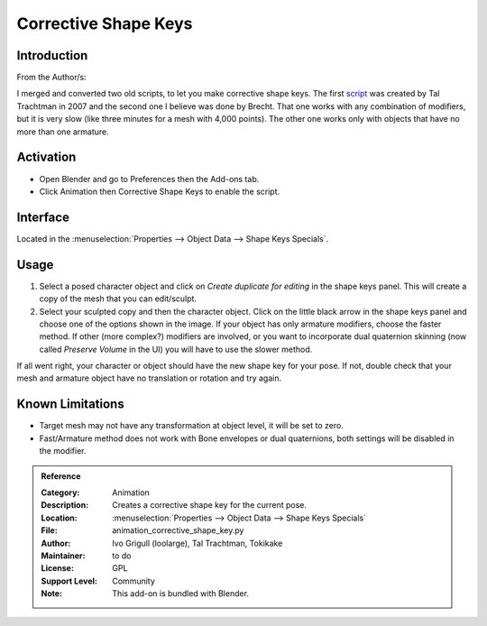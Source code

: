 
*********************
Corrective Shape Keys
*********************

Introduction
============

From the Author/s:

I merged and converted two old scripts, to let you make corrective shape keys.
The first `script <http://www.apexbow.com/randd.html>`__ was created by Tal Trachtman in 2007 and
the second one I believe was done by Brecht. That one works with any combination of modifiers,
but it is very slow (like three minutes for a mesh with 4,000 points).
The other one works only with objects that have no more than one armature.


Activation
==========

- Open Blender and go to Preferences then the Add-ons tab.
- Click Animation then Corrective Shape Keys to enable the script.


Interface
=========

Located in the :menuselection:`Properties --> Object Data --> Shape Keys Specials`.


Usage
=====

#. Select a posed character object and click on *Create duplicate for editing* in the shape keys panel.
   This will create a copy of the mesh that you can edit/sculpt.
#. Select your sculpted copy and then the character object.
   Click on the little black arrow in the shape keys panel and choose one of the options shown in the image.
   If your object has only armature modifiers, choose the faster method.
   If other (more complex?) modifiers are involved, or you want to incorporate dual quaternion skinning
   (now called *Preserve Volume* in the UI) you will have to use the slower method.

If all went right, your character or object should have the new shape key for your pose.
If not, double check that your mesh and armature object have no translation or rotation and try again.


Known Limitations
=================

- Target mesh may not have any transformation at object level, it will be set to zero.
- Fast/Armature method does not work with Bone envelopes or dual quaternions,
  both settings will be disabled in the modifier.


.. admonition:: Reference
   :class: refbox

   :Category:  Animation
   :Description: Creates a corrective shape key for the current pose.
   :Location: :menuselection:`Properties --> Object Data --> Shape Keys Specials`
   :File: animation_corrective_shape_key.py
   :Author: Ivo Grigull (loolarge), Tal Trachtman, Tokikake
   :Maintainer: to do
   :License: GPL
   :Support Level: Community
   :Note: This add-on is bundled with Blender.
